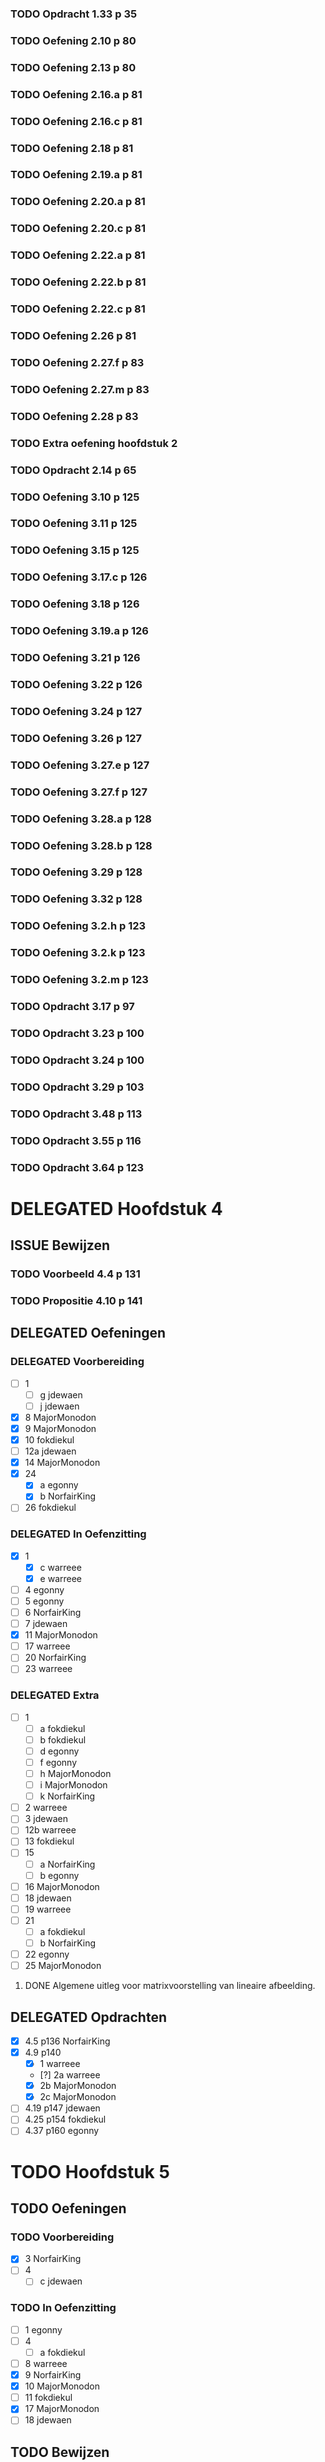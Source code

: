 #+SEQ_TODO: TODO(t) ISSUE(i) | DELEGATED(l) DONE(d)

*** TODO Opdracht 1.33 p 35
*** TODO Oefening 2.10 p 80
*** TODO Oefening 2.13 p 80
*** TODO Oefening 2.16.a p 81
*** TODO Oefening 2.16.c p 81
*** TODO Oefening 2.18 p 81
*** TODO Oefening 2.19.a p 81
*** TODO Oefening 2.20.a p 81
*** TODO Oefening 2.20.c p 81
*** TODO Oefening 2.22.a p 81
*** TODO Oefening 2.22.b p 81
*** TODO Oefening 2.22.c p 81
*** TODO Oefening 2.26 p 81
*** TODO Oefening 2.27.f p 83
*** TODO Oefening 2.27.m p 83
*** TODO Oefening 2.28 p 83
*** TODO Extra oefening hoofdstuk 2
*** TODO Opdracht 2.14 p 65
*** TODO Oefening 3.10 p 125
*** TODO Oefening 3.11 p 125
*** TODO Oefening 3.15 p 125
*** TODO Oefening 3.17.c p 126
*** TODO Oefening 3.18 p 126
*** TODO Oefening 3.19.a p 126
*** TODO Oefening 3.21 p 126
*** TODO Oefening 3.22 p 126
*** TODO Oefening 3.24 p 127
*** TODO Oefening 3.26 p 127
*** TODO Oefening 3.27.e p 127
*** TODO Oefening 3.27.f p 127
*** TODO Oefening 3.28.a p 128
*** TODO Oefening 3.28.b p 128
*** TODO Oefening 3.29 p 128
*** TODO Oefening 3.32 p 128
*** TODO Oefening 3.2.h p 123
*** TODO Oefening 3.2.k p 123
*** TODO Oefening 3.2.m p 123
*** TODO Opdracht 3.17 p 97
*** TODO Opdracht 3.23 p 100
*** TODO Opdracht 3.24 p 100
*** TODO Opdracht 3.29 p 103
*** TODO Opdracht 3.48 p 113
*** TODO Opdracht 3.55 p 116
*** TODO Opdracht 3.64 p 123

* DELEGATED Hoofdstuk 4
  CLOSED: [2013-12-15 Sun 11:13] DEADLINE: <2013-11-26 Die>
** ISSUE Bewijzen
*** TODO Voorbeeld  4.4  p 131
*** TODO Propositie 4.10 p 141
** DELEGATED Oefeningen
   CLOSED: [2013-12-15 Sun 11:12]
*** DELEGATED Voorbereiding
    CLOSED: [2013-12-15 Sun 11:12]
    - [ ] 1
      - [ ] g jdewaen
      - [ ] j jdewaen
    - [X] 8 MajorMonodon
    - [X] 9 MajorMonodon
    - [X] 10 fokdiekul
    - [ ] 12a jdewaen
    - [X] 14 MajorMonodon
    - [X] 24
      - [X] a egonny
      - [X] b NorfairKing
    - [ ] 26 fokdiekul
*** DELEGATED In Oefenzitting
    CLOSED: [2013-12-15 Sun 11:13]
    - [X] 1 
      - [X] c warreee
      - [X] e warreee
    - [ ] 4 egonny
    - [ ] 5 egonny
    - [ ] 6 NorfairKing
    - [ ] 7 jdewaen
    - [X] 11 MajorMonodon
    - [ ] 17 warreee
    - [ ] 20 NorfairKing
    - [ ] 23 warreee
*** DELEGATED Extra
    CLOSED: [2013-12-15 Sun 11:13]
    - [ ] 1
      - [ ] a fokdiekul
      - [ ] b fokdiekul
      - [ ] d egonny
      - [ ] f egonny
      - [ ] h MajorMonodon
      - [ ] i MajorMonodon
      - [ ] k NorfairKing
    - [ ] 2 warreee
    - [ ] 3 jdewaen
    - [ ] 12b warreee
    - [ ] 13 fokdiekul
    - [ ] 15
      - [ ] a NorfairKing
      - [ ] b egonny
    - [ ] 16 MajorMonodon
    - [ ] 18 jdewaen
    - [ ] 19 warreee
    - [ ] 21
        - [ ] a fokdiekul
        - [ ] b NorfairKing
    - [ ] 22 egonny
    - [ ] 25 MajorMonodon
**** DONE Algemene uitleg voor matrixvoorstelling van lineaire afbeelding.
     CLOSED: [2013-12-11 Wed 11:32]
** DELEGATED Opdrachten   
   CLOSED: [2013-12-15 Sun 11:13]
    - [X] 4.5  p136 NorfairKing
    - [X] 4.9  p140
      - [X] 1  warreee
      - [?] 2a warreee
      - [X] 2b MajorMonodon
      - [X] 2c MajorMonodon
    - [ ] 4.19 p147 jdewaen
    - [ ] 4.25 p154 fokdiekul
    - [ ] 4.37 p160 egonny
* TODO Hoofdstuk 5
  DEADLINE: <2013-12-10 Die>
** TODO Oefeningen
*** TODO Voorbereiding
    - [X] 3 NorfairKing
    - [ ] 4
      - [ ] c jdewaen
*** TODO In Oefenzitting
    - [ ] 1 egonny
    - [ ] 4
      - [ ] a fokdiekul
    - [ ] 8 warreee
    - [X] 9 NorfairKing
    - [X] 10 MajorMonodon
    - [ ] 11 fokdiekul
    - [X] 17 MajorMonodon
    - [ ] 18 jdewaen
** TODO Bewijzen
*** DONE Stelling 5.2 p 117
    CLOSED: [2013-12-15 Sun 08:55]
*** DONE Voorbeeld 5.4 
    CLOSED: [2013-12-15 Sun 08:55]
**** TODO (1) vind zelf de tweede eigenvector
**** TODO (5) Bepaal zelf de eigenwaarden
**** TODO (5) Bewijs dat elke eigevector van S ook van de vorm cv_\mu is
*** DONE Stelling 5.7 p 181
    CLOSED: [2013-12-15 Sun 08:55]
*** DONE Stelling 5.8 p 182
    CLOSED: [2013-12-15 Sun 08:55]
*** DONE Stelling 5.16 p 189
    CLOSED: [2013-12-15 Sun 08:55]
*** DONE Stelling 5.18 p 190
    CLOSED: [2013-12-15 Sun 08:55]
*** DONE Gevolg 5.20 p 191
    CLOSED: [2013-12-15 Sun 08:55]
*** DONE Lemma 5.22 p 192
    CLOSED: [2013-12-15 Sun 08:55]
*** DONE Stelling 5.23 p 192
    CLOSED: [2013-12-15 Sun 08:55]
*** DONE Propositie 5.25 p 194
    CLOSED: [2013-12-15 Sun 08:55]
*** DONE Stelling 5.28 p 203
    CLOSED: [2013-12-15 Sun 08:55]
*** DONE Stelling 5.31 p 205
    CLOSED: [2013-12-15 Sun 08:55]
*** DONE Propositie 5.32 p 205
    CLOSED: [2013-12-15 Sun 08:55]
*** DONE Eigenschap 5.33 p 205
    CLOSED: [2013-12-15 Sun 08:56]
*** DONE Propositie 5.38 p 209
    CLOSED: [2013-12-15 Sun 08:56]
*** DONE Gevolg 5.39 p 209
    CLOSED: [2013-12-15 Sun 08:56]
*** DONE Propositie 5.40 p 209
    CLOSED: [2013-12-15 Sun 08:56]
*** DONE Propositie 5.41 p 210
    CLOSED: [2013-12-15 Sun 08:56]
** TODO Opdrachten
    - [ ] 5.10 p 185
    - [ ] 5.34 p 206
    - [ ] 5.42 p 211
* TODO Hoofdstuk 6
  DEADLINE: <2013-12-17 Die>
** TODO Bewijzen
*** DONE Voorbeeld 6.6 p 224
    CLOSED: [2013-12-16 Mon 04:13]
*** DONE Voorbeeld 6.7 p 226
    CLOSED: [2013-12-16 Mon 04:49]
*** DONE Stelling 6.11 p 228
    CLOSED: [2013-12-16 Mon 04:49]
*** DONE Stelling 6.14 p 229
    CLOSED: [2013-12-16 Mon 05:57]
*** DONE Definitie 6.16 p 231 (het eerste deel is een stelling, the sneaky bastard)
    CLOSED: [2013-12-16 Mon 06:08]
*** DONE Stelling 6.19 p 232
    CLOSED: [2013-12-16 Mon 06:36]
*** DONE Opmerking 6.20 tweede puntje
    CLOSED: [2013-12-16 Mon 06:55]
*** DONE Stelling 6.23 p 234
    CLOSED: [2013-12-16 Mon 07:29]
*** DONE Stelling 6.26 p 236
    CLOSED: [2013-12-16 Mon 20:05]
*** DONE Stelling 6.27 p 238
    CLOSED: [2013-12-16 Mon 20:05]
*** TODO Voorbeeld 6.28 p 238
*** DONE Definitie 6.30 controleren of U^top echt een vectorruimte is
    CLOSED: [2013-12-16 Mon 20:33]
*** DONE Stelling 6.31 p 240
    CLOSED: [2013-12-18 Wed 11:52]
*** DONE Voorbeeld 6.32 p 241
    CLOSED: [2013-12-18 Wed 12:18]
*** TODO Definitie 6.33 p 241 Aantonen dat deze afbeelding lineair is
*** DONE Stelling 6.34 p 242
    CLOSED: [2013-12-18 Wed 12:51]
*** DONE Lemma 6.36 p 243
    CLOSED: [2013-12-18 Wed 13:34]
*** DONE Lemma 6.38 p 244
    CLOSED: [2013-12-18 Wed 20:03]
*** DONE Lemma 6.40 p 245
    CLOSED: [2013-12-18 Wed 20:03]
*** TODO Stelling 6.42 p 246
*** TODO Stelling 6.43 p 246
*** TODO Stelling 6.46 p 249
*** TODO Stelling 6.48 p 249
*** DONE Lemma 6.49 p 249
    CLOSED: [2013-12-20 Fri 11:13]
*** DONE Stelling 6.50 p 250
    CLOSED: [2013-12-20 Fri 12:16]
*** TODO Stelling 6.52 p 251
*** TODO Stelling 6.56 p 252
*** TODO Propositie 6.58 p 253
*** TODO Propositie 6.59 p 254
*** TODO Stelling 6.60 p 254
*** TODO Propositite 6.62 p 255
*** TODO Opmerking 6.63 p 255
*** TODO Stelling 6.64 p 255
*** TODO Stelling 6.68 p 259
** TODO Oefeningen
*** TODO Werkzitting
    - [ ] 5 warreee
    - [ ] 8c MajorMonodon
    - [ ] 15 jdewaen
*** TODO Voorbereiding
    - [ ] 2
      - [ ] p1 warreee
      - [ ] p2 warreee
    - [ ] 3 fokdiekul
    - [ ] 7 egonny
    - [ ] 8
      - [ ] a MajorMonodon
    - [ ] 14
      - [ ] a NorfairKing
** TODO Opdrachten
   - [ ] 6.8 p 227
     
